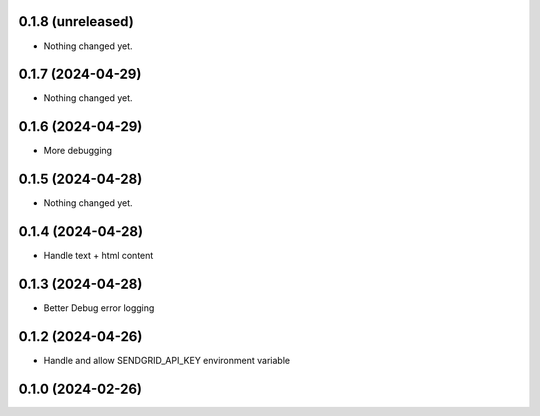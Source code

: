 0.1.8 (unreleased)
------------------

- Nothing changed yet.


0.1.7 (2024-04-29)
------------------

- Nothing changed yet.


0.1.6 (2024-04-29)
------------------

- More debugging


0.1.5 (2024-04-28)
------------------

- Nothing changed yet.


0.1.4 (2024-04-28)
------------------

- Handle text + html content


0.1.3 (2024-04-28)
------------------

- Better Debug  error logging


0.1.2 (2024-04-26)
------------------

- Handle and allow SENDGRID_API_KEY environment variable


0.1.0 (2024-02-26)
------------------
